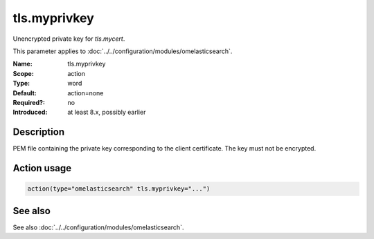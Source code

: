 .. _param-omelasticsearch-tls-myprivkey:
.. _omelasticsearch.parameter.module.tls-myprivkey:
.. _omelasticsearch.parameter.module.tls.myprivkey:

tls.myprivkey
=============

.. index::
   single: omelasticsearch; tls.myprivkey
   single: tls.myprivkey

.. summary-start

Unencrypted private key for `tls.mycert`.

.. summary-end

This parameter applies to :doc:`../../configuration/modules/omelasticsearch`.

:Name: tls.myprivkey
:Scope: action
:Type: word
:Default: action=none
:Required?: no
:Introduced: at least 8.x, possibly earlier

Description
-----------
PEM file containing the private key corresponding to the client certificate. The key must not be encrypted.

Action usage
------------
.. _param-omelasticsearch-action-tls-myprivkey:
.. _omelasticsearch.parameter.action.tls-myprivkey:
.. code-block:: rsyslog

   action(type="omelasticsearch" tls.myprivkey="...")

See also
--------
See also :doc:`../../configuration/modules/omelasticsearch`.
